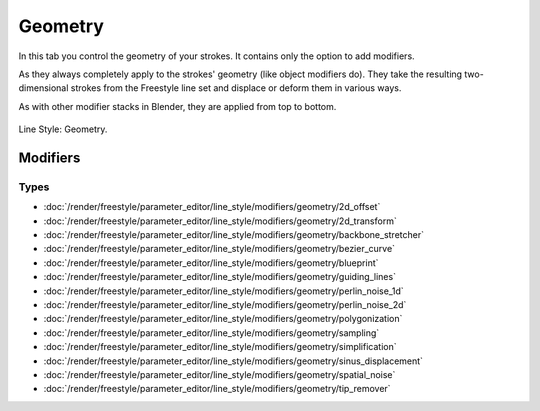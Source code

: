 
********
Geometry
********

In this tab you control the geometry of your strokes.
It contains only the option to add modifiers.

As they always completely apply to the strokes' geometry (like object modifiers do).
They take the resulting two-dimensional strokes from the Freestyle line set and
displace or deform them in various ways.

As with other modifier stacks in Blender, they are applied from top to bottom.

.. figure:: /images/render_freestyle_parameter-editor_line-style_tabs_geometry.png
   :align: center
   :width: 50%

   Line Style: Geometry.


Modifiers
=========

Types
-----

- :doc:`/render/freestyle/parameter_editor/line_style/modifiers/geometry/2d_offset`
- :doc:`/render/freestyle/parameter_editor/line_style/modifiers/geometry/2d_transform`
- :doc:`/render/freestyle/parameter_editor/line_style/modifiers/geometry/backbone_stretcher`
- :doc:`/render/freestyle/parameter_editor/line_style/modifiers/geometry/bezier_curve`
- :doc:`/render/freestyle/parameter_editor/line_style/modifiers/geometry/blueprint`
- :doc:`/render/freestyle/parameter_editor/line_style/modifiers/geometry/guiding_lines`
- :doc:`/render/freestyle/parameter_editor/line_style/modifiers/geometry/perlin_noise_1d`
- :doc:`/render/freestyle/parameter_editor/line_style/modifiers/geometry/perlin_noise_2d`
- :doc:`/render/freestyle/parameter_editor/line_style/modifiers/geometry/polygonization`
- :doc:`/render/freestyle/parameter_editor/line_style/modifiers/geometry/sampling`
- :doc:`/render/freestyle/parameter_editor/line_style/modifiers/geometry/simplification`
- :doc:`/render/freestyle/parameter_editor/line_style/modifiers/geometry/sinus_displacement`
- :doc:`/render/freestyle/parameter_editor/line_style/modifiers/geometry/spatial_noise`
- :doc:`/render/freestyle/parameter_editor/line_style/modifiers/geometry/tip_remover`
